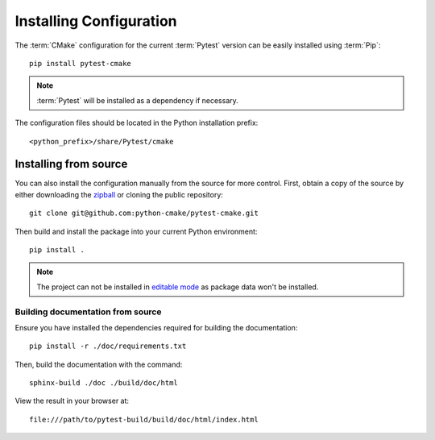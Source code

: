 .. _installing:

************************
Installing Configuration
************************

.. highlight:: bash

The :term:`CMake` configuration for the current :term:`Pytest` version can be
easily installed using :term:`Pip`::

    pip install pytest-cmake

.. note::

    :term:`Pytest` will be installed as a dependency if necessary.

The configuration files should be located in the Python installation prefix::

    <python_prefix>/share/Pytest/cmake

.. seealso:: :ref:`integration`

.. _installing/source:

Installing from source
======================

You can also install the configuration manually from the source for more
control. First, obtain a copy of the source by either downloading the
`zipball <https://github.com/python-cmake/pytest-cmake/archive/main.zip>`_ or
cloning the public repository::

    git clone git@github.com:python-cmake/pytest-cmake.git

Then build and install the package into your current Python environment::

    pip install .

.. note::

    The project can not be installed in `editable mode
    <https://pip.pypa.io/en/stable/topics/local-project-installs/#editable-installs>`_
    as package data won't be installed.

.. _installing/source/doc:

Building documentation from source
----------------------------------

Ensure you have installed the dependencies required for building the
documentation::

    pip install -r ./doc/requirements.txt

Then, build the documentation with the command::

    sphinx-build ./doc ./build/doc/html

View the result in your browser at::

    file:///path/to/pytest-build/build/doc/html/index.html


